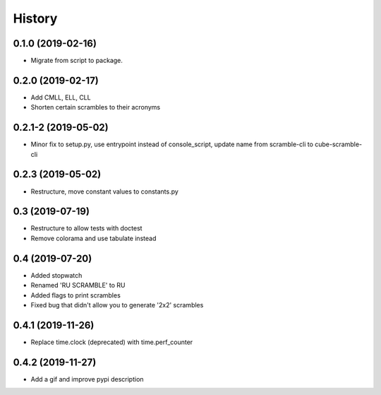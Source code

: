=======
History
=======

0.1.0 (2019-02-16)
------------------

* Migrate from script to package.

0.2.0 (2019-02-17)
------------------

* Add CMLL, ELL, CLL
* Shorten certain scrambles to their acronyms

0.2.1-2 (2019-05-02)
------------------

* Minor fix to setup.py, use entrypoint instead of console_script, update name from scramble-cli to cube-scramble-cli

0.2.3 (2019-05-02)
------------------

* Restructure, move constant values to constants.py

0.3 (2019-07-19)
------------------

* Restructure to allow tests with doctest
* Remove colorama and use tabulate instead

0.4 (2019-07-20)
------------------

* Added stopwatch
* Renamed 'RU SCRAMBLE' to RU
* Added flags to print scrambles
* Fixed bug that didn't allow you to generate '2x2' scrambles

0.4.1 (2019-11-26)
------------------

* Replace time.clock (deprecated) with time.perf_counter

0.4.2 (2019-11-27)
------------------

* Add a gif and improve pypi description
